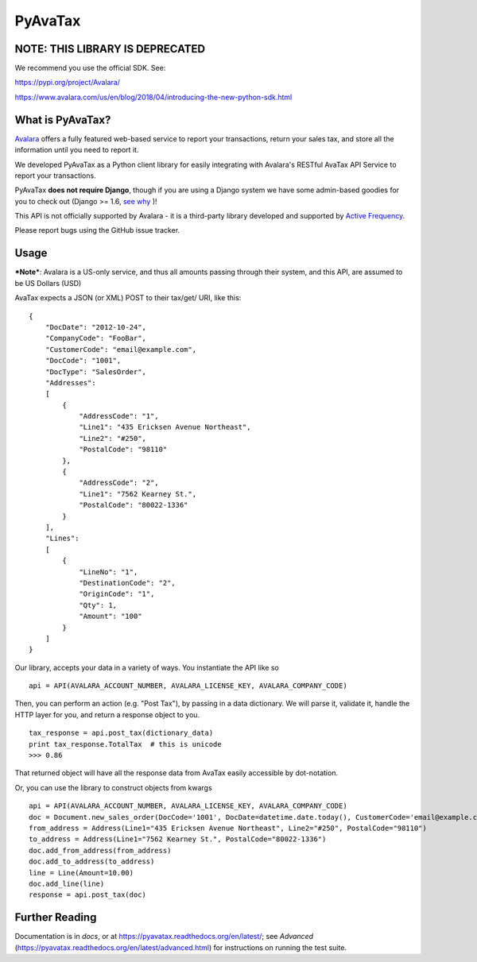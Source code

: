PyAvaTax
=========

NOTE: THIS LIBRARY IS DEPRECATED
--------------------------------

We recommend you use the official SDK. See:

https://pypi.org/project/Avalara/

https://www.avalara.com/us/en/blog/2018/04/introducing-the-new-python-sdk.html


What is PyAvaTax?
------------------

`Avalara <http://www.avalara.com/>`_ offers a fully featured web-based service to report your transactions, return your sales tax, and store all the information until you need to report it.

We developed PyAvaTax as a Python client library for easily integrating with Avalara's RESTful AvaTax API Service to report your transactions.

PyAvaTax **does not require Django**, though if you are using a Django system we have some admin-based goodies for you to check out (Django >= 1.6, `see why <https://pyavatax.readthedocs.org/en/latest/django.html>`_ )!

This API is not officially supported by Avalara - it is a third-party library developed and supported by `Active Frequency <http://www.activefrequency.com/>`_.

Please report bugs using the GitHub issue tracker.

Usage
-----

***Note***: Avalara is a US-only service, and thus all amounts passing through their system, and this API, are assumed to be US Dollars (USD)


AvaTax expects a JSON (or XML) POST to their tax/get/ URI, like this:
::
    {
        "DocDate": "2012-10-24",
        "CompanyCode": "FooBar",
        "CustomerCode": "email@example.com",
        "DocCode": "1001",
        "DocType": "SalesOrder",
        "Addresses":
        [
            {
                "AddressCode": "1",
                "Line1": "435 Ericksen Avenue Northeast",
                "Line2": "#250",
                "PostalCode": "98110"
            },
            {
                "AddressCode": "2",
                "Line1": "7562 Kearney St.",
                "PostalCode": "80022-1336"
            }
        ],
        "Lines":
        [
            {
                "LineNo": "1",
                "DestinationCode": "2",
                "OriginCode": "1",
                "Qty": 1,
                "Amount": "100"
            }
        ]
    }

Our library, accepts your data in a variety of ways. You instantiate the API like so
::
    api = API(AVALARA_ACCOUNT_NUMBER, AVALARA_LICENSE_KEY, AVALARA_COMPANY_CODE)

Then, you can perform an action (e.g. "Post Tax"), by passing in a data dictionary. We will parse it, validate it, handle the HTTP layer for you, and return a response object to you.
::
    tax_response = api.post_tax(dictionary_data)
    print tax_response.TotalTax  # this is unicode 
    >>> 0.86

That returned object will have all the response data from AvaTax easily accessible by dot-notation.

Or, you can use the library to construct objects from kwargs
::
    api = API(AVALARA_ACCOUNT_NUMBER, AVALARA_LICENSE_KEY, AVALARA_COMPANY_CODE)
    doc = Document.new_sales_order(DocCode='1001', DocDate=datetime.date.today(), CustomerCode='email@example.com')
    from_address = Address(Line1="435 Ericksen Avenue Northeast", Line2="#250", PostalCode="98110")
    to_address = Address(Line1="7562 Kearney St.", PostalCode="80022-1336")
    doc.add_from_address(from_address)
    doc.add_to_address(to_address)
    line = Line(Amount=10.00)
    doc.add_line(line)
    response = api.post_tax(doc)


Further Reading
---------------

Documentation is in *docs*, or at https://pyavatax.readthedocs.org/en/latest/; see *Advanced* (https://pyavatax.readthedocs.org/en/latest/advanced.html) for instructions on running the test suite.
